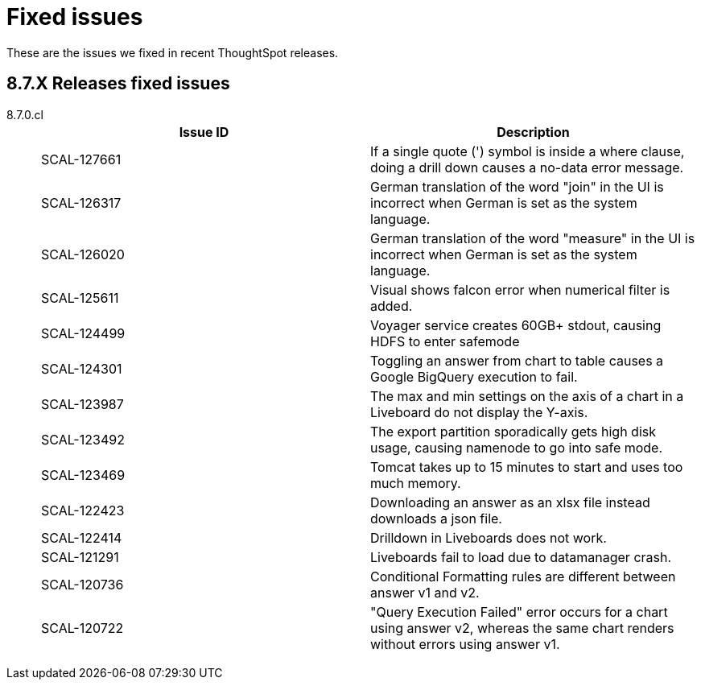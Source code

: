 = Fixed issues
:keywords: fixed issues
:last_updated: 9/19/2021
:experimental:
:page-layout: default-cloud
:linkattrs:

These are the issues we fixed in recent ThoughtSpot releases.

[#releases-8-7-x]
== 8.7.X Releases fixed issues
[tabset]
====

8.7.0.cl::
+
--

|===
|Issue ID |Description

|SCAL-127661
|If a single quote (') symbol is inside a where clause, doing a drill down causes a no-data error message.

|SCAL-126317
    |German translation of the word "join" in the UI is incorrect when German is set as the system language.

|SCAL-126020
|German translation of the word "measure" in the UI is incorrect when German is set as the system language.

|SCAL-125611
|Visual shows falcon error when numerical filter is added.

|SCAL-124499
|Voyager service creates 60GB+ stdout, causing HDFS to enter safemode

|SCAL-124301
|Toggling an answer from chart to table causes a Google BigQuery execution to fail.

|SCAL-123987
|The max and min settings on the axis of a chart in a Liveboard do not display the Y-axis.

|SCAL-123492
|The export partition sporadically gets high disk usage, causing namenode to go into safe mode.

|SCAL-123469
|Tomcat takes up to 15 minutes to start and uses too much memory.

|SCAL-122423
|Downloading an answer as an xlsx file instead downloads a json file.

|SCAL-122414
|Drilldown in Liveboards does not work.

|SCAL-121291
|Liveboards fail to load due to datamanager crash.

|SCAL-120736
|Conditional Formatting rules are different between answer v1 and v2.

|SCAL-120722
|"Query Execution Failed" error occurs for a chart using answer v2, whereas the same chart renders without errors using answer v1.
|===

--
====
